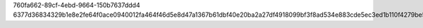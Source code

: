760fa662-89cf-4ebd-9664-150b7637ddd4
6377d36834329b1e8e2fe64f0ace0940012fa464f46d5e8d47a1367b61dbf40e20ba2a27df4918099bf3f8ad534e883cde5ec3ed1b110f4279be51e116f98ece

